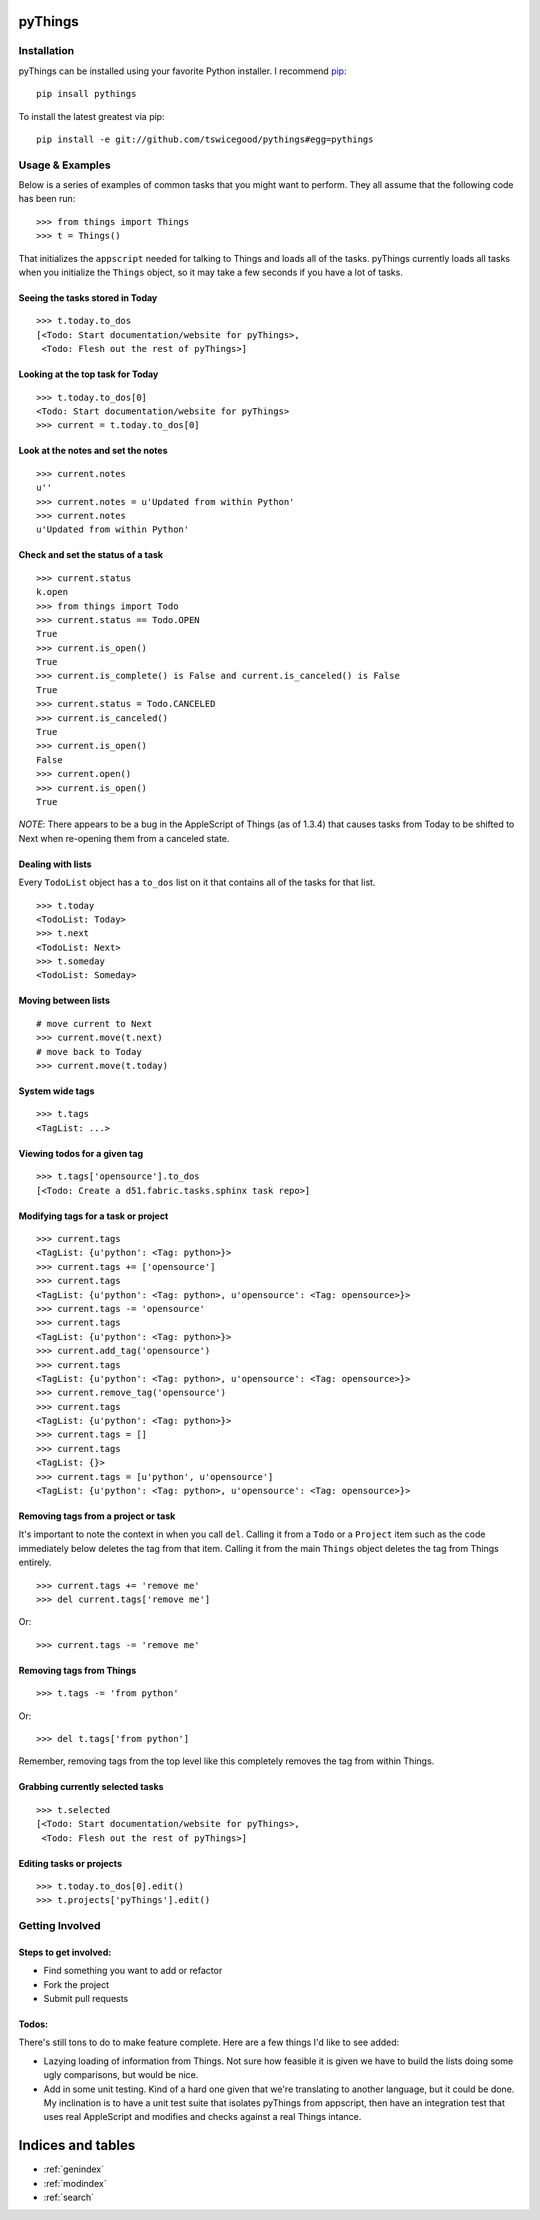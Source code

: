 .. pyThings documentation master file, created by
   sphinx-quickstart on Sat Jul 24 11:14:01 2010.
   You can adapt this file completely to your liking, but it should at least
   contain the root `toctree` directive.

pyThings
========

Installation
------------
pyThings can be installed using your favorite Python installer.  I recommend
`pip <http://pip.openplans.org>`_::

    pip insall pythings

To install the latest greatest via pip::

    pip install -e git://github.com/tswicegood/pythings#egg=pythings


Usage & Examples
----------------
Below is a series of examples of common tasks that you might want to perform.
They all assume that the following code has been run::

    >>> from things import Things
    >>> t = Things()

That initializes the ``appscript`` needed for talking to Things and loads all
of the tasks.  pyThings currently loads all tasks when you initialize the
``Things`` object, so it may take a few seconds if you have a lot of tasks.

Seeing the tasks stored in Today
""""""""""""""""""""""""""

::

    >>> t.today.to_dos
    [<Todo: Start documentation/website for pyThings>,
     <Todo: Flesh out the rest of pyThings>]


Looking at the top task for Today
"""""

::

    >>> t.today.to_dos[0]
    <Todo: Start documentation/website for pyThings>
    >>> current = t.today.to_dos[0]

Look at the notes and set the notes
""""

::

    >>> current.notes
    u''
    >>> current.notes = u'Updated from within Python'
    >>> current.notes
    u'Updated from within Python'

Check and set the status of a task
""""

::

    >>> current.status
    k.open
    >>> from things import Todo
    >>> current.status == Todo.OPEN
    True
    >>> current.is_open()
    True
    >>> current.is_complete() is False and current.is_canceled() is False
    True
    >>> current.status = Todo.CANCELED
    >>> current.is_canceled()
    True
    >>> current.is_open()
    False
    >>> current.open()
    >>> current.is_open()
    True

*NOTE*: There appears to be a bug in the AppleScript of Things (as of 1.3.4)
that causes tasks from Today to be shifted to Next when re-opening them from
a canceled state.

Dealing with lists
""""

Every ``TodoList`` object has a ``to_dos`` list on it that contains all of the
tasks for that list.
::

    >>> t.today
    <TodoList: Today>
    >>> t.next
    <TodoList: Next>
    >>> t.someday
    <TodoList: Someday>

Moving between lists
""""

::

    # move current to Next
    >>> current.move(t.next)
    # move back to Today
    >>> current.move(t.today)

System wide tags
""""

::

    >>> t.tags
    <TagList: ...>

Viewing todos for a given tag
""""

::

    >>> t.tags['opensource'].to_dos
    [<Todo: Create a d51.fabric.tasks.sphinx task repo>]

Modifying tags for a task or project
""""

::

    >>> current.tags
    <TagList: {u'python': <Tag: python>}>
    >>> current.tags += ['opensource']
    >>> current.tags
    <TagList: {u'python': <Tag: python>, u'opensource': <Tag: opensource>}>
    >>> current.tags -= 'opensource'
    >>> current.tags
    <TagList: {u'python': <Tag: python>}>
    >>> current.add_tag('opensource')
    >>> current.tags
    <TagList: {u'python': <Tag: python>, u'opensource': <Tag: opensource>}>
    >>> current.remove_tag('opensource')
    >>> current.tags
    <TagList: {u'python': <Tag: python>}>
    >>> current.tags = []
    >>> current.tags
    <TagList: {}>
    >>> current.tags = [u'python', u'opensource']
    <TagList: {u'python': <Tag: python>, u'opensource': <Tag: opensource>}>


Removing tags from a project or task
""""

It's important to note the context in when you call ``del``.  Calling it from a
``Todo`` or a ``Project`` item such as the code immediately below deletes the
tag from that item.  Calling it from the main ``Things`` object deletes the tag
from Things entirely.

::

    >>> current.tags += 'remove me'
    >>> del current.tags['remove me']

Or::

    >>> current.tags -= 'remove me'


Removing tags from Things
""""

::

    >>> t.tags -= 'from python'

Or::

    >>> del t.tags['from python']

Remember, removing tags from the top level like this completely removes the tag
from within Things.


Grabbing currently selected tasks
""""

::

    >>> t.selected
    [<Todo: Start documentation/website for pyThings>,
     <Todo: Flesh out the rest of pyThings>]


Editing tasks or projects
""""

::

    >>> t.today.to_dos[0].edit()
    >>> t.projects['pyThings'].edit()




Getting Involved
-------

Steps to get involved:
"""""

* Find something you want to add or refactor
* Fork the project
* Submit pull requests

Todos:
"""""
There's still tons to do to make feature complete.  Here are a few things I'd
like to see added:

* Lazying loading of information from Things.  Not sure how feasible it is
  given we have to build the lists doing some ugly comparisons, but would
  be nice.
* Add in some unit testing.  Kind of a hard one given that we're translating to
  another language, but it could be done.  My inclination is to have a unit
  test suite that isolates pyThings from appscript, then have an integration
  test that uses real AppleScript and modifies and checks against a real Things
  intance.


Indices and tables
==================

* :ref:`genindex`
* :ref:`modindex`
* :ref:`search`

